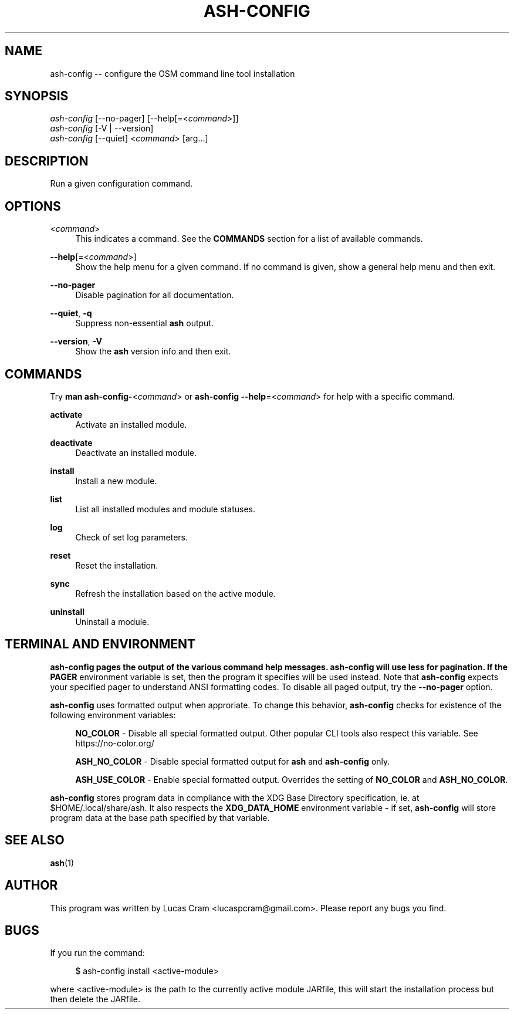 .\"     Title: ash-config
.\"    Author: Lucas Cram
.\"    Source: ash-config 1.0.0
.\"  Language: English
.\"
.TH "ASH-CONFIG" "1" "1 December 2018" "ash-config 1\&.0\&.0" "Atlas Shell Tools Manual"
.\" -----------------------------------------------------------------
.\" * Define some portability stuff
.\" -----------------------------------------------------------------
.ie \n(.g .ds Aq \(aq
.el       .ds Aq '
.\" -----------------------------------------------------------------
.\" * set default formatting
.\" -----------------------------------------------------------------
.\" disable hyphenation
.nh
.\" disable justification (adjust text to left margin only)
.ad l
.\" -----------------------------------------------------------------
.\" * MAIN CONTENT STARTS HERE *
.\" -----------------------------------------------------------------

.SH "NAME"
.sp
ash-config \-- configure the OSM command line tool installation

.SH "SYNOPSIS"
.sp
.nf
\fIash-config\fR [\-\-no-pager] [\-\-help[=<\fIcommand\fR>]]
\fIash-config\fR [\-V | \-\-version]
\fIash-config\fR [\-\-quiet] <\fIcommand\fR> [arg...]
.fi

.SH "DESCRIPTION"
.sp
Run a given configuration command.

.SH "OPTIONS"

.PP
<\fIcommand\fR>
.RS 4
This indicates a command. See the \fBCOMMANDS\fR section for a list of available
commands.
.RE

.PP
\fB\-\-help\fR[=<\fIcommand\fR>]\fR
.RS 4
Show the help menu for a given command. If no command is given, show
a general help menu and then exit.
.RE

.PP
\fB\-\-no\-pager\fR
.RS 4
Disable pagination for all documentation.
.RE

.PP
\fB\-\-quiet\fR, \fB\-q\fR
.RS 4
Suppress non-essential \fBash\fR output.
.RE

.PP
\fB\-\-version\fR, \fB-V\fR
.RS 4
Show the \fBash\fR version info and then exit.
.RE
.sp

.SH "COMMANDS"
.sp
Try \fBman ash-config-\fR<\fIcommand\fR> or \fBash-config --help\fR=<\fIcommand\fR>
for help with a specific command.

\fBactivate\fR
.RS 4
Activate an installed module.
.RE

\fBdeactivate\fR
.RS 4
Deactivate an installed module.
.RE

\fBinstall\fR
.RS 4
Install a new module.
.RE

\fBlist\fR
.RS 4
List all installed modules and module statuses.
.RE

\fBlog\fR
.RS 4
Check of set log parameters.
.RE

\fBreset\fR
.RS 4
Reset the installation.
.RE

\fBsync\fR
.RS 4
Refresh the installation based on the active module.
.RE

\fBuninstall\fR
.RS 4
Uninstall a module.
.RE

.SH "TERMINAL AND ENVIRONMENT"
.sp
\fBash-config\fr pages the output of the various command help messages. \fBash-config\fr will use
\fBless\fr for pagination. If the \fBPAGER\fR environment variable is set, then the
program it specifies will be used instead. Note that \fBash-config\fR expects your
specified pager to understand ANSI formatting codes. To disable all paged
output, try the \fB\-\-no\-pager\fR option.
.sp
\fBash-config\fR uses formatted output when approriate. To change this behavior,
\fBash-config\fR checks for existence of the following environment variables:
.sp
.RS 4
\fBNO_COLOR\fR \-
Disable all special formatted output. Other popular CLI tools also
respect this variable. See https://no-color.org/
.sp
\fBASH_NO_COLOR\fR \-
Disable special formatted output for \fBash\fR and \fBash-config\fR only.
.sp
\fBASH_USE_COLOR\fR \-
Enable special formatted output. Overrides the setting of \fBNO_COLOR\fR and \fBASH_NO_COLOR\fR.
.sp
.RE
\fBash-config\fR stores program data in compliance with the XDG Base Directory
specification, ie. at $HOME/.local/share/ash. It also respects the
\fBXDG_DATA_HOME\fR environment variable - if set, \fBash-config\fR will store program
data at the base path specified by that variable.

.SH "SEE ALSO"
.sp
\fBash\fR(1)

.SH "AUTHOR"
.sp
This program was written by Lucas Cram <lucaspcram@gmail.com>.
Please report any bugs you find.

.SH "BUGS"
.sp
If you run the command:
.sp
.RS 4
$ ash-config install <active\-module>
.RE
.sp
where <active\-module> is the path to the currently active module JARfile, this
will start the installation process but then delete the JARfile.
